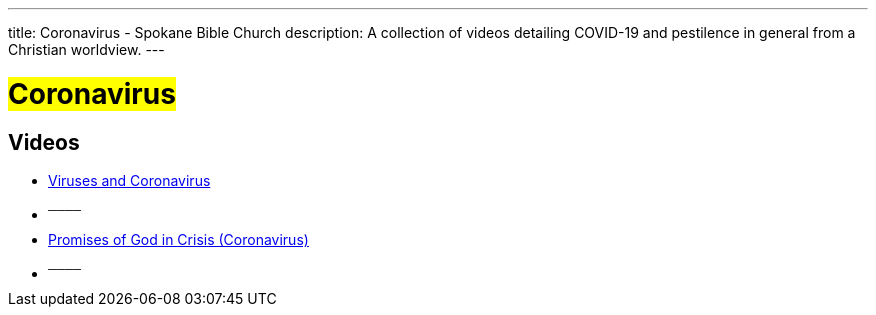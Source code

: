 ---
title: Coronavirus - Spokane Bible Church
description: A collection of videos detailing COVID-19 and pestilence in general from a Christian worldview.
---

= #Coronavirus#

== Videos

- link:https://youtu.be/fnTc-48Xi1M["Viruses and Coronavirus",role=video]

- ^────^
- link:https://youtu.be/19Nu-wQAawY["Promises of God in Crisis (Coronavirus)",role=video]

- ^────^